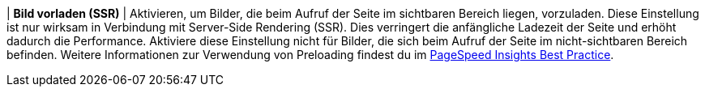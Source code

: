 | *Bild vorladen (SSR)*
| Aktivieren, um Bilder, die beim Aufruf der Seite im sichtbaren Bereich liegen, vorzuladen. Diese Einstellung ist nur wirksam in Verbindung mit Server-Side Rendering (SSR). Dies verringert die anfängliche Ladezeit der Seite und erhöht dadurch die Performance. Aktiviere diese Einstellung nicht für Bilder, die sich beim Aufruf der Seite im nicht-sichtbaren Bereich befinden. Weitere Informationen zur Verwendung von Preloading findest du im xref:webshop:best-practices.adoc#PSI[PageSpeed Insights Best Practice].